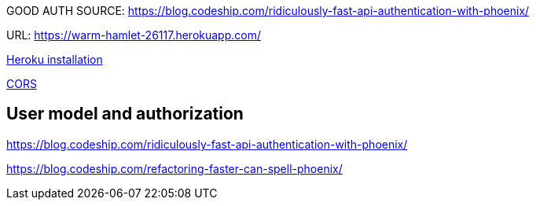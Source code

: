 


GOOD AUTH SOURCE: https://blog.codeship.com/ridiculously-fast-api-authentication-with-phoenix/

URL: https://warm-hamlet-26117.herokuapp.com/

http://www.phoenixframework.org/docs/heroku[Heroku installation]

https://www.leighhalliday.com/cors-in-phoenix[CORS]

== User model and authorization

https://blog.codeship.com/ridiculously-fast-api-authentication-with-phoenix/

https://blog.codeship.com/refactoring-faster-can-spell-phoenix/
